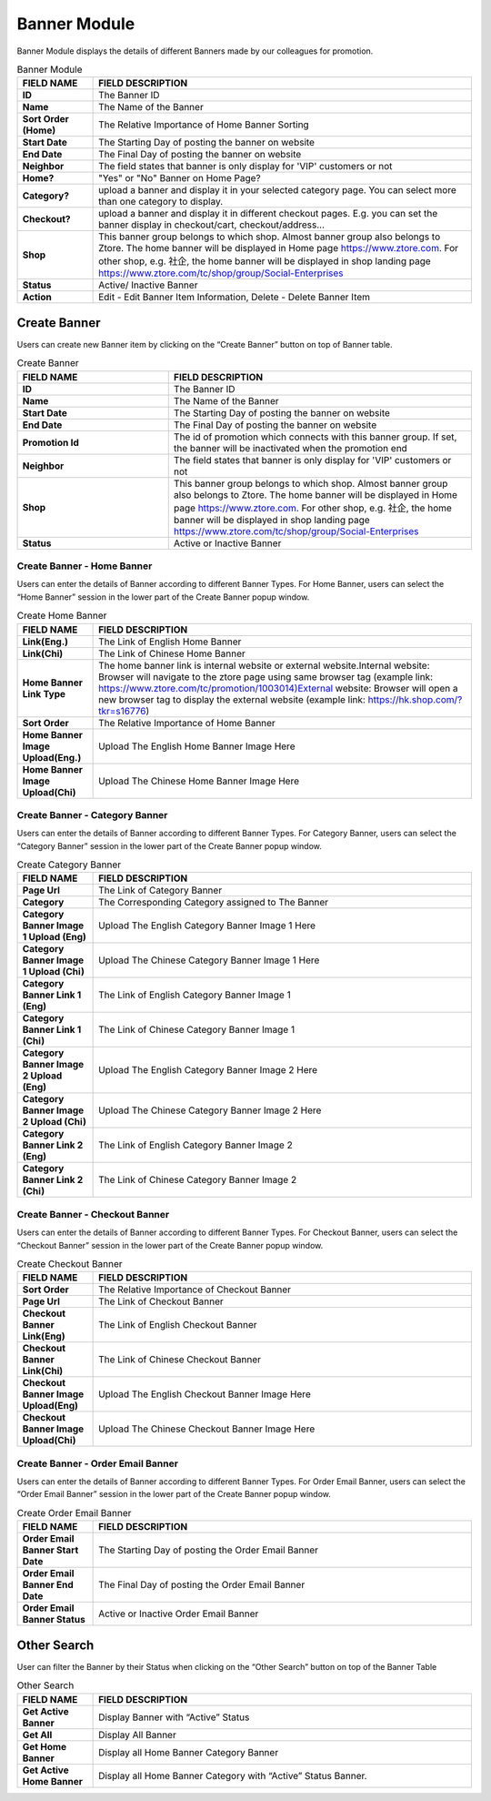 ************
Banner Module 
************
Banner Module displays the details of different Banners made by our colleagues for promotion.



|Bannermodule|



.. list-table:: Banner Module
    :widths: 10 50
    :header-rows: 1
    :stub-columns: 1

    * - FIELD NAME
      - FIELD DESCRIPTION
    * - ID
      - The Banner ID
    * - Name
      - The Name of the Banner
    * - Sort Order (Home)
      - The Relative Importance of Home Banner Sorting
    * - Start Date
      - The Starting Day of posting the banner on website
    * - End Date
      - The Final Day of posting the banner on website
    * - Neighbor
      - The field states that banner is only display for 'VIP' customers or not
    * - Home?
      - "Yes" or "No" Banner on Home Page?
    * - Category?
      - upload a banner and display it in your selected category page. You can select more than one category to display.
    * - Checkout?
      - upload a banner and display it in different checkout pages. E.g. you can set the banner display in checkout/cart,         checkout/address... 
    * - Shop
      - This banner group belongs to which shop. Almost banner group also belongs to Ztore. The home banner will be displayed in Home page https://www.ztore.com. For other shop, e.g. 社企, the home banner will be displayed in shop landing page https://www.ztore.com/tc/shop/group/Social-Enterprises
    * - Status
      - Active/ Inactive Banner
    * - Action
      - Edit - Edit Banner Item Information, Delete - Delete Banner Item
        

Create Banner
==================
Users can create new Banner item by clicking on the “Create Banner” button on top of Banner table.

|Bannercreatebanner|
|Bannercreate|


.. list-table:: Create Banner
    :widths: 10 20
    :header-rows: 1
    :stub-columns: 1

    * - FIELD NAME
      - FIELD DESCRIPTION
    * - ID
      - The Banner ID
    * - Name
      - The Name of the Banner
    * - Start Date
      - The Starting Day of posting the banner on website
    * - End Date
      - The Final Day of posting the banner on website
    * - Promotion Id
      - The id of promotion which connects with this banner group. If set, the banner will be inactivated when the promotion end
    * - Neighbor
      - The field states that banner is only display for 'VIP' customers or not
    * - Shop 
      - This banner group belongs to which shop. Almost banner group also belongs to Ztore. The home banner will be displayed in Home page https://www.ztore.com. For other shop, e.g. 社企, the home banner will be displayed in shop landing page https://www.ztore.com/tc/shop/group/Social-Enterprises
    * - Status
      - Active or Inactive Banner
      
      


Create Banner - Home Banner
------------------
Users can enter the details of Banner according to different Banner Types. For Home Banner, users can select the “Home Banner” session in the lower part of the Create Banner popup window.

|Createbannerhomebanner|

.. list-table:: Create Home Banner
    :widths: 10 50
    :header-rows: 1
    :stub-columns: 1

    * - FIELD NAME
      - FIELD DESCRIPTION
    * - Link(Eng.)
      - The Link of English Home Banner 
    * - Link(Chi)
      - The Link of Chinese Home Banner 
    * - Home Banner Link Type
      - The home banner link is internal website or external website.Internal website: Browser will navigate to the ztore page using same browser tag (example link: https://www.ztore.com/tc/promotion/1003014)External website: Browser will open a new browser tag to display the external website (example link: https://hk.shop.com/?tkr=s16776)
    * - Sort Order
      - The Relative Importance of Home Banner 
    * - Home Banner Image Upload(Eng.)
      - Upload The English Home Banner Image Here
    * - Home Banner Image Upload(Chi)
      - Upload The Chinese Home Banner Image Here

Create Banner - Category Banner
------------------

Users can enter the details of Banner according to different Banner Types. For Category Banner, users can select the “Category Banner” session in the lower part of the Create Banner popup window.

|Createbannercategorybanner|

.. list-table:: Create Category Banner
    :widths: 10 50
    :header-rows: 1
    :stub-columns: 1

    * - FIELD NAME
      - FIELD DESCRIPTION
    * - Page Url
      - The Link of Category Banner 
    * - Category
      - The Corresponding Category assigned to The Banner 
    * - Category Banner Image 1 Upload (Eng)
      - Upload The English Category Banner Image 1 Here
    * - Category Banner Image 1 Upload (Chi)
      - Upload The Chinese Category Banner Image 1 Here 
    * - Category Banner Link 1 (Eng)
      - The Link of English Category Banner Image 1 
    * - Category Banner Link 1 (Chi)
      - The Link of Chinese Category Banner Image 1
    * - Category Banner Image 2 Upload (Eng)
      - Upload The English Category Banner Image 2 Here
    * - Category Banner Image 2 Upload (Chi)
      - Upload The Chinese Category Banner Image 2 Here
    * - Category Banner Link 2 (Eng)
      - The Link of English Category Banner Image 2
    * - Category Banner Link 2 (Chi)
      - The Link of Chinese Category Banner Image 2
 
Create Banner - Checkout Banner
------------------
Users can enter the details of Banner according to different Banner Types. For Checkout Banner, users can select the “Checkout Banner” session in the lower part of the Create Banner popup window.

|Createbannercheckoutbanner|

.. list-table:: Create Checkout Banner
    :widths: 10 50
    :header-rows: 1
    :stub-columns: 1

    * - FIELD NAME
      - FIELD DESCRIPTION
    * - Sort Order
      - The Relative Importance of Checkout Banner
    * - Page Url
      - The Link of Checkout Banner 
    * - Checkout Banner Link(Eng)
      - The Link of English Checkout Banner 
    * - Checkout Banner Link(Chi)
      - The Link of Chinese Checkout Banner 
    * - Checkout Banner Image Upload(Eng)
      - Upload The English Checkout Banner Image Here
    * - Checkout Banner Image Upload(Chi)
      - Upload The Chinese Checkout Banner Image Here
    
Create Banner - Order Email Banner
------------------
Users can enter the details of Banner according to different Banner Types. For Order Email Banner, users can select the “Order Email Banner” session in the lower part of the Create Banner popup window.

|Createbannerorderemailbanner|

.. list-table:: Create Order Email Banner
    :widths: 10 50
    :header-rows: 1
    :stub-columns: 1

    * - FIELD NAME
      - FIELD DESCRIPTION
    * - Order Email Banner Start Date
      - The Starting Day of posting the Order Email Banner 
    * - Order Email Banner End Date
      - The Final Day of posting the Order Email Banner 
    * - Order Email Banner Status
      - Active or Inactive Order Email Banner
    
Other Search
==================
User can filter the Banner by their Status when clicking on the “Other Search” button on top of the Banner Table

|Bannerothersearch|

.. list-table:: Other Search
    :widths: 10 50
    :header-rows: 1
    :stub-columns: 1

    * - FIELD NAME
      - FIELD DESCRIPTION
    * - Get Active Banner
      - Display Banner with “Active” Status 
    * - Get All
      - Display All Banner 
    * - Get Home Banner
      - Display all Home Banner Category Banner
    * - Get Active Home Banner 
      - Display all Home Banner Category with “Active” Status Banner.
      
      
.. |Bannermodule| image:: Bannermodule.jpg
.. |Bannerbuttons| image:: Bannerbuttons.JPG
.. |Bannercreatebanner| image:: Bannercreatebanner.JPG
.. |Bannercreate| image:: Bannercreate.jpg
.. |Createbannerhomebanner| image:: Createbannerhomebanner.jpg
.. |Createbannercategorybanner| image:: Createbannercategorybanner.jpg
.. |Createbannercheckoutbanner| image:: Createbannercheckoutbanner.jpg
.. |Createbannerorderemailbanner| image:: Createbannerorderemailbanner.jpg
.. |Bannerothersearch| image:: Bannerothersearch.JPG
